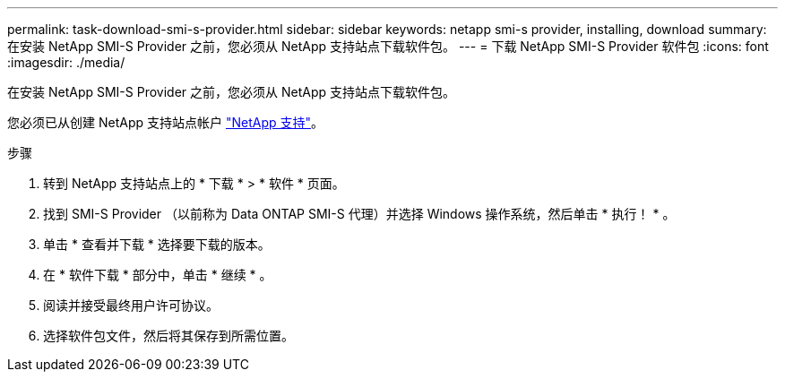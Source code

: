 ---
permalink: task-download-smi-s-provider.html 
sidebar: sidebar 
keywords: netapp smi-s provider, installing, download 
summary: 在安装 NetApp SMI-S Provider 之前，您必须从 NetApp 支持站点下载软件包。 
---
= 下载 NetApp SMI-S Provider 软件包
:icons: font
:imagesdir: ./media/


[role="lead"]
在安装 NetApp SMI-S Provider 之前，您必须从 NetApp 支持站点下载软件包。

您必须已从创建 NetApp 支持站点帐户 https://mysupport.netapp.com/site/global/dashboard["NetApp 支持"]。

.步骤
. 转到 NetApp 支持站点上的 * 下载 * > * 软件 * 页面。
. 找到 SMI-S Provider （以前称为 Data ONTAP SMI-S 代理）并选择 Windows 操作系统，然后单击 * 执行！ * 。
. 单击 * 查看并下载 * 选择要下载的版本。
. 在 * 软件下载 * 部分中，单击 * 继续 * 。
. 阅读并接受最终用户许可协议。
. 选择软件包文件，然后将其保存到所需位置。

